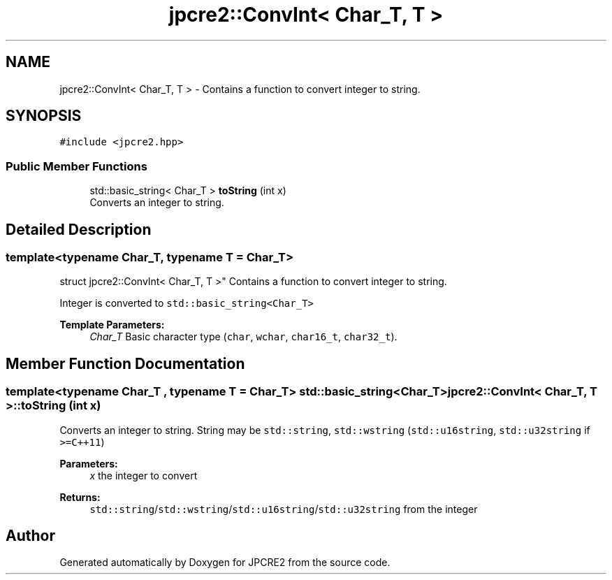 .TH "jpcre2::ConvInt< Char_T, T >" 3 "Fri Nov 18 2016" "Version 10.28.08" "JPCRE2" \" -*- nroff -*-
.ad l
.nh
.SH NAME
jpcre2::ConvInt< Char_T, T > \- Contains a function to convert integer to string\&.  

.SH SYNOPSIS
.br
.PP
.PP
\fC#include <jpcre2\&.hpp>\fP
.SS "Public Member Functions"

.in +1c
.ti -1c
.RI "std::basic_string< Char_T > \fBtoString\fP (int x)"
.br
.RI "Converts an integer to string\&. "
.in -1c
.SH "Detailed Description"
.PP 

.SS "template<typename Char_T, typename T = Char_T>
.br
struct jpcre2::ConvInt< Char_T, T >"
Contains a function to convert integer to string\&. 

Integer is converted to \fCstd::basic_string<Char_T>\fP 
.PP
\fBTemplate Parameters:\fP
.RS 4
\fIChar_T\fP Basic character type (\fCchar\fP, \fCwchar\fP, \fCchar16_t\fP, \fCchar32_t\fP)\&. 
.RE
.PP

.SH "Member Function Documentation"
.PP 
.SS "template<typename Char_T , typename T  = Char_T> std::basic_string<Char_T> \fBjpcre2::ConvInt\fP< Char_T, T >::toString (int x)"

.PP
Converts an integer to string\&. String may be \fCstd::string\fP, \fCstd::wstring\fP (\fCstd::u16string\fP, \fCstd::u32string\fP if \fC>=C++11\fP) 
.PP
\fBParameters:\fP
.RS 4
\fIx\fP the integer to convert 
.RE
.PP
\fBReturns:\fP
.RS 4
\fCstd::string\fP/\fCstd::wstring\fP/\fCstd::u16string\fP/\fCstd::u32string\fP from the integer 
.RE
.PP


.SH "Author"
.PP 
Generated automatically by Doxygen for JPCRE2 from the source code\&.
